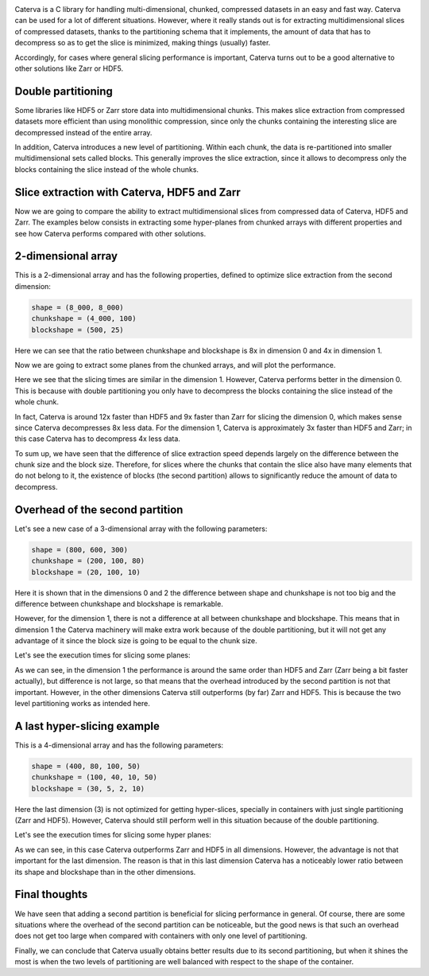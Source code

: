 .. title: Caterva slicing performance
.. author: Oscar Guiñon, Francesc Alted
.. slug: caterva-slicing-perf
.. date: 2021-07-26 4:32:20 UTC
.. tags: caterva slicing perf
.. category:
.. link:
.. description:
.. type: text


.. image:: /images/cat_slicing/caterva.png
  :width: 70%
  :align: center

Caterva is a C library for handling multi-dimensional, chunked, compressed datasets in an easy and fast way.
Caterva can be used for a lot of different situations. However, where it really stands out is for extracting multidimensional slices of compressed datasets, thanks to the partitioning schema that it implements, the amount of data that has to decompress so as to get the slice is minimized, making things (usually) faster.

Accordingly, for cases where general slicing performance is important, Caterva turns out to be a good alternative to other solutions like Zarr or HDF5.


Double partitioning
-------------------

.. image:: /images/cat_slicing/cat_vs_zarr,hdf5.png
  :width: 70%
  :align: center

Some libraries like HDF5 or Zarr store data into multidimensional chunks. This makes slice extraction from compressed datasets more efficient than using monolithic compression, since only the chunks containing the interesting slice are decompressed instead of the entire array.

In addition, Caterva introduces a new level of partitioning.  Within each chunk, the data is re-partitioned into smaller multidimensional sets called blocks.  This generally improves the slice extraction, since it allows to decompress only the blocks containing the slice instead of the whole chunks.


Slice extraction with Caterva, HDF5 and Zarr
--------------------------------------------

Now we are going to compare the ability to extract multidimensional slices from compressed data of Caterva, HDF5 and Zarr. 
The examples below consists in extracting some hyper-planes from chunked arrays with different properties and see how Caterva performs compared with other solutions.


2-dimensional array
-------------------

This is a 2-dimensional array and has the following properties, defined to optimize slice extraction from the second dimension:

.. code-block:: console

    shape = (8_000, 8_000)
    chunkshape = (4_000, 100)
    blockshape = (500, 25)

.. image:: /images/cat_slicing/dim0.png
  :width: 70%

.. image:: /images/cat_slicing/dim1.png
  :width: 70%

Here we can see that the ratio between chunkshape and blockshape is 8x in dimension 0 and 4x in dimension 1.

Now we are going to extract some planes from the chunked arrays, and will plot the performance.

.. image:: /images/cat_slicing/2dim.png
  :width: 70%
  :align: center

Here we see that the slicing times are similar in the dimension 1. However, Caterva performs better in the dimension 0. This is because with double partitioning you only have to decompress the blocks containing the slice instead of the whole chunk.

In fact, Caterva is around 12x faster than HDF5 and 9x faster than Zarr for slicing the dimension 0, which makes sense since Caterva decompresses 8x less data.
For the dimension 1, Caterva is approximately 3x faster than HDF5 and Zarr; in this case Caterva has to decompress 4x less data.

To sum up, we have seen that the difference of slice extraction speed depends largely on the difference between the chunk size and the block size. Therefore, for slices where the chunks that contain the slice also have many elements that do not belong to it, the existence of blocks (the second partition) allows to significantly reduce the amount of data to decompress.


Overhead of the second partition
--------------------------------

Let's see a new case of a 3-dimensional array with the following parameters:

.. code-block:: console

    shape = (800, 600, 300)
    chunkshape = (200, 100, 80)
    blockshape = (20, 100, 10)

Here it is shown that in the dimensions 0 and 2 the difference between shape and chunkshape is not too big and the difference between chunkshape and blockshape is remarkable.

However, for the dimension 1, there is not a difference at all between chunkshape and blockshape.  This means that in dimension 1 the Caterva machinery will make extra work because of the double partitioning, but it will not get any advantage of it since the block size is going to be equal to the chunk size.

Let's see the execution times for slicing some planes:

.. image:: /images/cat_slicing/3dim.png
  :width: 70%
  :align: center

As we can see, in the dimension 1 the performance is around the same order than HDF5 and Zarr (Zarr being a bit faster actually), but difference is not large, so that means that the overhead introduced by the second partition is not that important.
However, in the other dimensions Caterva still outperforms (by far) Zarr and HDF5.  This is because the two level partitioning works as intended here.


A last hyper-slicing example
---------------------------

This is a 4-dimensional array and has the following parameters:

.. code-block:: console

    shape = (400, 80, 100, 50)
    chunkshape = (100, 40, 10, 50)
    blockshape = (30, 5, 2, 10)

.. image:: /images/cat_slicing/4dim.png
  :width: 70%
  :align: center

Here the last dimension (3) is not optimized for getting hyper-slices, specially in containers with just single partitioning (Zarr and HDF5).  However, Caterva should still perform well in this situation because of the double partitioning.

Let's see the execution times for slicing some hyper planes:

.. image:: /images/cat_slicing/4dim.png
  :width: 70%
  :align: center

As we can see, in this case Caterva outperforms Zarr and HDF5 in all dimensions.  However, the advantage is not that important for the last dimension.  The reason is that in this last dimension Caterva has a noticeably lower ratio between its shape and blockshape than in the other dimensions.


Final thoughts
--------------

We have seen that adding a second partition is beneficial for slicing performance in general.  Of course, there are some situations where the overhead of the second partition can be noticeable, but the good news is that such an overhead does not get too large when compared with containers with only one level of partitioning.

Finally, we can conclude that Caterva usually obtains better results due to its second partitioning, but when it shines the most is when the two levels of partitioning are well balanced with respect to the shape of the container.
